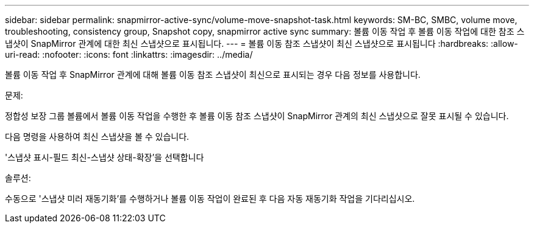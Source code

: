 ---
sidebar: sidebar 
permalink: snapmirror-active-sync/volume-move-snapshot-task.html 
keywords: SM-BC, SMBC, volume move, troubleshooting, consistency group, Snapshot copy, snapmirror active sync 
summary: 볼륨 이동 작업 후 볼륨 이동 작업에 대한 참조 스냅샷이 SnapMirror 관계에 대한 최신 스냅샷으로 표시됩니다. 
---
= 볼륨 이동 참조 스냅샷이 최신 스냅샷으로 표시됩니다
:hardbreaks:
:allow-uri-read: 
:nofooter: 
:icons: font
:linkattrs: 
:imagesdir: ../media/


[role="lead"]
볼륨 이동 작업 후 SnapMirror 관계에 대해 볼륨 이동 참조 스냅샷이 최신으로 표시되는 경우 다음 정보를 사용합니다.

.문제:
정합성 보장 그룹 볼륨에서 볼륨 이동 작업을 수행한 후 볼륨 이동 참조 스냅샷이 SnapMirror 관계의 최신 스냅샷으로 잘못 표시될 수 있습니다.

다음 명령을 사용하여 최신 스냅샷을 볼 수 있습니다.

'스냅샷 표시-필드 최신-스냅샷 상태-확장'을 선택합니다

.솔루션:
수동으로 '스냅샷 미러 재동기화'를 수행하거나 볼륨 이동 작업이 완료된 후 다음 자동 재동기화 작업을 기다리십시오.
